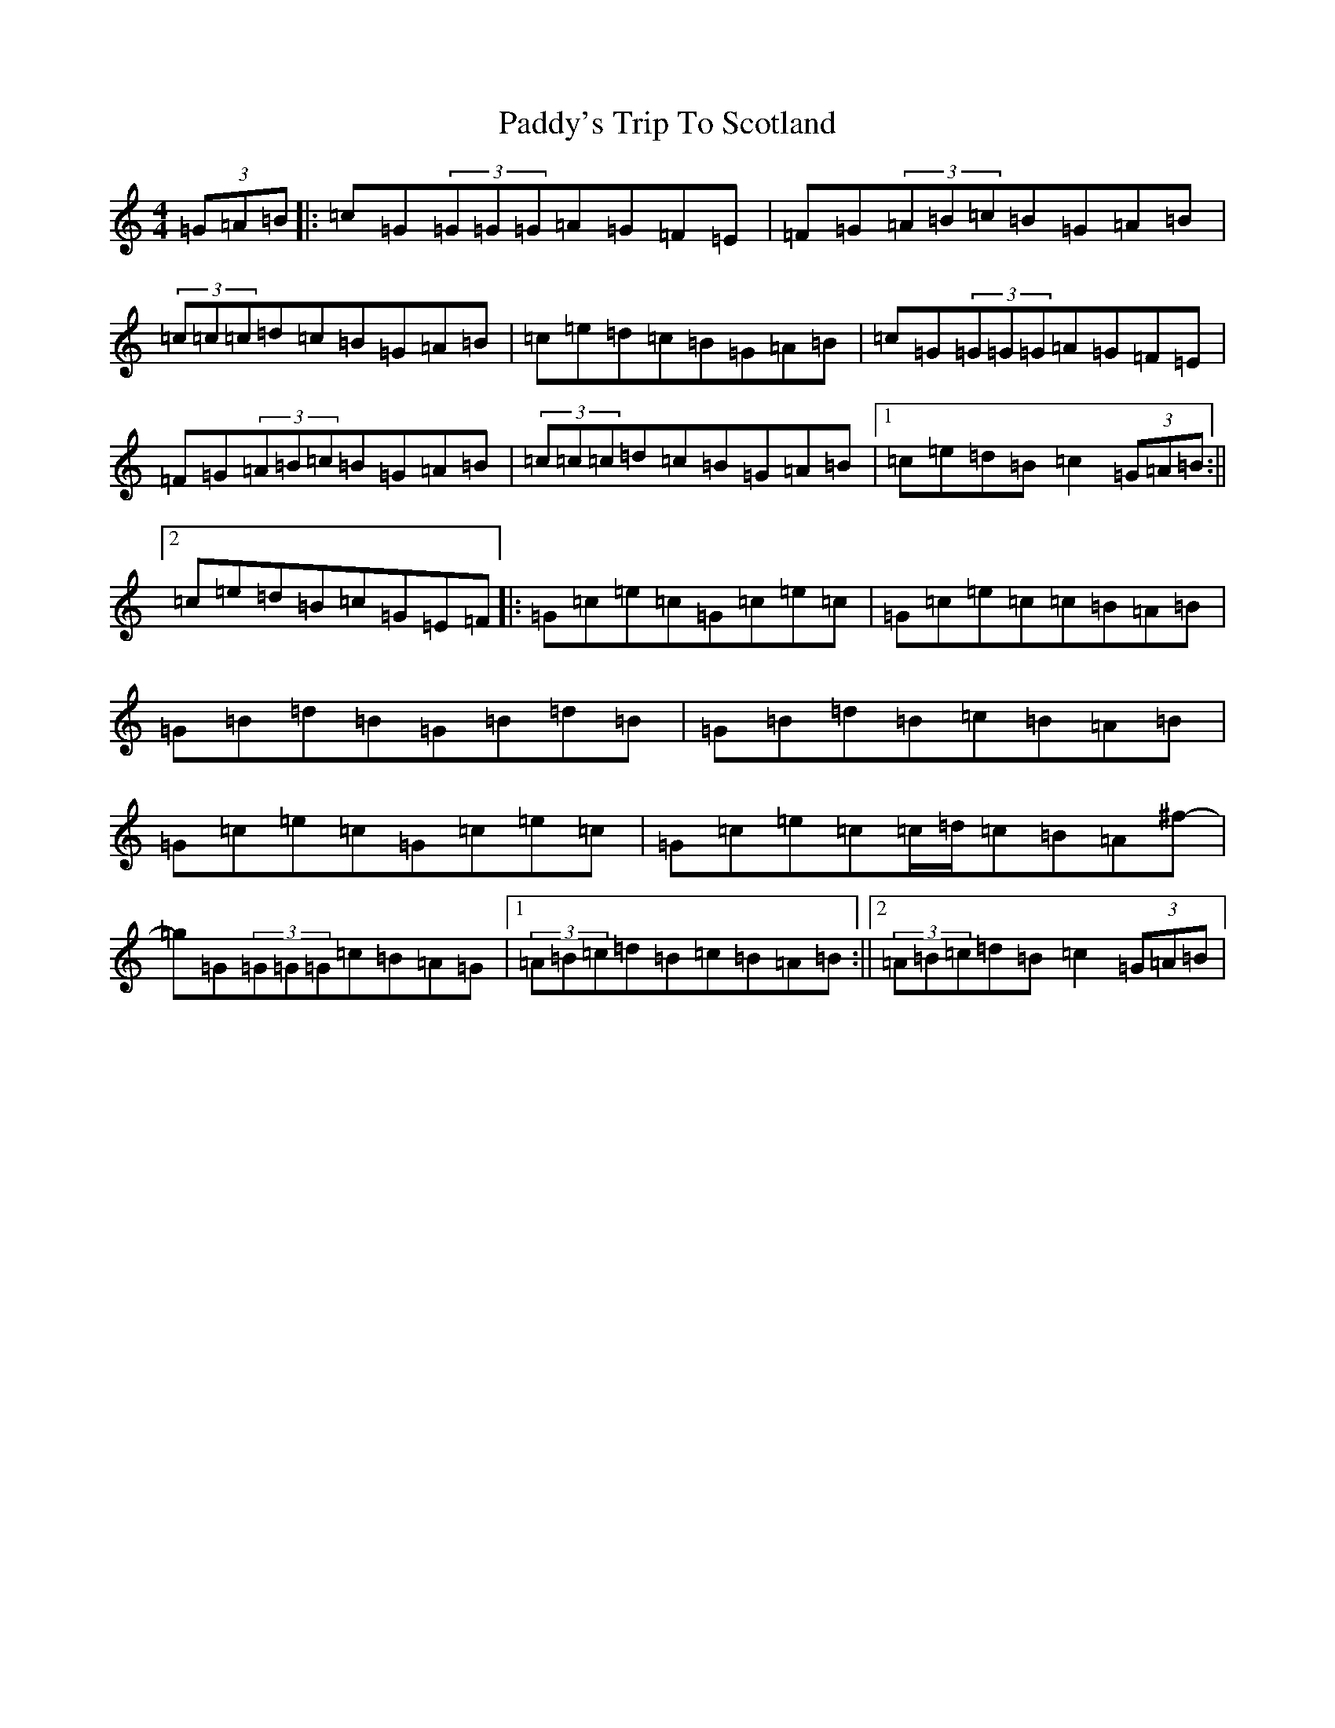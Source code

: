 X: 16610
T: Paddy's Trip To Scotland
S: https://thesession.org/tunes/1303#setting14615
R: reel
M:4/4
L:1/8
K: C Major
(3=G=A=B|:=c=G(3=G=G=G=A=G=F=E|=F=G(3=A=B=c=B=G=A=B|(3=c=c=c=d=c=B=G=A=B|=c=e=d=c=B=G=A=B|=c=G(3=G=G=G=A=G=F=E|=F=G(3=A=B=c=B=G=A=B|(3=c=c=c=d=c=B=G=A=B|1=c=e=d=B=c2(3=G=A=B:||2=c=e=d=B=c=G=E=F|:=G=c=e=c=G=c=e=c|=G=c=e=c=c=B=A=B|=G=B=d=B=G=B=d=B|=G=B=d=B=c=B=A=B|=G=c=e=c=G=c=e=c|=G=c=e=c=c/2=d/2=c=B=A^f-|=g=G(3=G=G=G=c=B=A=G|1(3=A=B=c=d=B=c=B=A=B:||2(3=A=B=c=d=B=c2(3=G=A=B|